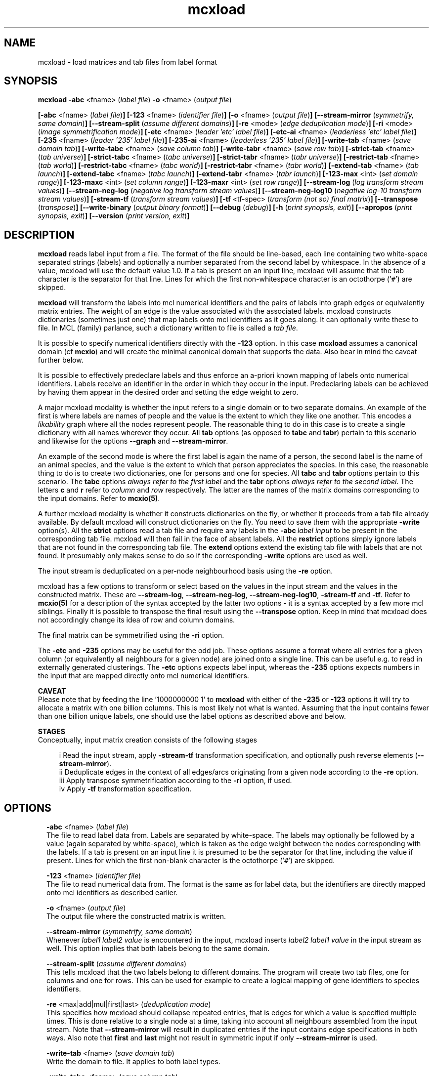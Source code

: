 .\" Copyright (c) 2009 Stijn van Dongen
.TH "mcxload" 1 "4 Nov 2009" "mcxload 1\&.008, 09-308" "USER COMMANDS "
.po 2m
.de ZI
.\" Zoem Indent/Itemize macro I.
.br
'in +\\$1
.nr xa 0
.nr xa -\\$1
.nr xb \\$1
.nr xb -\\w'\\$2'
\h'|\\n(xau'\\$2\h'\\n(xbu'\\
..
.de ZJ
.br
.\" Zoem Indent/Itemize macro II.
'in +\\$1
'in +\\$2
.nr xa 0
.nr xa -\\$2
.nr xa -\\w'\\$3'
.nr xb \\$2
\h'|\\n(xau'\\$3\h'\\n(xbu'\\
..
.if n .ll -2m
.am SH
.ie n .in 4m
.el .in 8m
..
.SH NAME
mcxload \- load matrices and tab files from label format
.SH SYNOPSIS

\fBmcxload\fP \fB-abc\fP <fname> (\fIlabel file\fP)
\fB-o\fP <fname> (\fIoutput file\fP)

\fB[-abc\fP <fname> (\fIlabel file\fP)\fB]\fP
\fB[-123\fP <fname> (\fIidentifier file\fP)\fB]\fP
\fB[-o\fP <fname> (\fIoutput file\fP)\fB]\fP
\fB[--stream-mirror\fP (\fIsymmetrify, same domain\fP)\fB]\fP
\fB[--stream-split\fP (\fIassume different domains\fP)\fB]\fP
\fB[-re\fP <mode> (\fIedge deduplication mode\fP)\fB]\fP
\fB[-ri\fP <mode> (\fIimage symmetrification mode\fP)\fB]\fP
\fB[-etc\fP <fname> (\fIleader \&'etc\&' label file\fP)\fB]\fP
\fB[-etc-ai\fP <fname> (\fIleaderless \&'etc\&' label file\fP)\fB]\fP
\fB[-235\fP <fname> (\fIleader \&'235\&' label file\fP)\fB]\fP
\fB[-235-ai\fP <fname> (\fIleaderless \&'235\&' label file\fP)\fB]\fP
\fB[-write-tab\fP <fname> (\fIsave domain tab\fP)\fB]\fP
\fB[-write-tabc\fP <fname> (\fIsave column tab\fP)\fB]\fP
\fB[-write-tabr\fP <fname> (\fIsave row tab\fP)\fB]\fP
\fB[-strict-tab\fP <fname> (\fItab universe\fP)\fB]\fP
\fB[-strict-tabc\fP <fname> (\fItabc universe\fP)\fB]\fP
\fB[-strict-tabr\fP <fname> (\fItabr universe\fP)\fB]\fP
\fB[-restrict-tab\fP <fname> (\fItab world\fP)\fB]\fP
\fB[-restrict-tabc\fP <fname> (\fItabc world\fP)\fB]\fP
\fB[-restrict-tabr\fP <fname> (\fItabr world\fP)\fB]\fP
\fB[-extend-tab\fP <fname> (\fItab launch\fP)\fB]\fP
\fB[-extend-tabc\fP <fname> (\fItabc launch\fP)\fB]\fP
\fB[-extend-tabr\fP <fname> (\fItabr launch\fP)\fB]\fP
\fB[-123-max\fP <int> (\fIset domain range\fP)\fB]\fP
\fB[-123-maxc\fP <int> (\fIset column range\fP)\fB]\fP
\fB[-123-maxr\fP <int> (\fIset row range\fP)\fB]\fP
\fB[--stream-log\fP (\fIlog transform stream values\fP)\fB]\fP
\fB[--stream-neg-log\fP (\fInegative log transform stream values\fP)\fB]\fP
\fB[--stream-neg-log10\fP (\fInegative log-10 transform stream values\fP)\fB]\fP
\fB[-stream-tf\fP (\fItransform stream values\fP)\fB]\fP
\fB[-tf\fP <tf-spec> (\fItransform (not so) final matrix\fP)\fB]\fP
\fB[--transpose\fP (\fItranspose\fP)\fB]\fP
\fB[--write-binary\fP (\fIoutput binary format\fP)\fB]\fP
\fB[--debug\fP (\fIdebug\fP)\fB]\fP
\fB[-h\fP (\fIprint synopsis, exit\fP)\fB]\fP
\fB[--apropos\fP (\fIprint synopsis, exit\fP)\fB]\fP
\fB[--version\fP (\fIprint version, exit\fP)\fB]\fP
.SH DESCRIPTION
\fBmcxload\fP reads label input from a file\&. The format of the file should be
line-based, each line containing two white-space separated strings (labels)
and optionally a number separated from the second label by whitespace\&. In
the absence of a value, mcxload will use the default value 1\&.0\&. If a tab is
present on an input line, mcxload will assume that the tab character is the
separator for that line\&. Lines for which the first non-whitespace character
is an octothorpe (\&'\fC#\fP\&') are skipped\&.

\fBmcxload\fP will transform the labels into mcl numerical identifiers and the
pairs of labels into graph edges or equivalently matrix entries\&. The weight
of an edge is the value associated with the associated labels\&. mcxload
constructs dictionaries (sometimes just one) that map labels onto mcl
identifiers as it goes along\&. It can optionally write these to file\&. In MCL
(family) parlance, such a dictionary written to file is called a \fItab
file\fP\&.

It is possible to specify numerical identifiers directly with
the \fB-123\fP option\&. In this case \fBmcxload\fP assumes a canonical
domain (cf \fBmcxio\fP) and will create the minimal canonical
domain that supports the data\&. Also bear in mind the caveat further
below\&.

It is possible to effectively predeclare labels and thus enforce
an a-priori known mapping of labels onto numerical identifiers\&.
Labels receive an identifier in the order in which they occur
in the input\&. Predeclaring labels can be achieved by
having them appear in the desired order and setting the edge
weight to zero\&.

A major mcxload modality is whether the input refers to a single
domain or to two separate domains\&. An example of the first is where
labels are names of people and the value is the extent to which they
like one another\&. This encodes a \fIlikability\fP graph where all
the nodes represent people\&. The reasonable thing to do in this
case is to create a single dictionary with all names wherever
they occur\&. All \fBtab\fP options (as opposed to \fBtabc\fP and \fBtabr\fP)
pertain to this scenario and likewise for the options \fB--graph\fP
and \fB--stream-mirror\fP\&.

An example of the second mode is where the first label is again the name of
a person, the second label is the name of an animal species, and the value
is the extent to which that person appreciates the species\&. In this case,
the reasonable thing to do is to create two dictionaries, one for persons
and one for species\&. All \fBtabc\fP and \fBtabr\fP options pertain to
this scenario\&. The \fBtabc\fP options \fIalways refer to the first label\fP
and the \fBtabr\fP options \fIalways refer to the second label\fP\&.
The letters \fBc\fP and \fBr\fP refer to \fIcolumn\fP and \fIrow\fP respectively\&.
The latter are the names of the matrix domains corresponding
to the input domains\&. Refer to \fBmcxio(5)\fP\&.

A further mcxload modality is whether it constructs dictionaries
on the fly, or whether it proceeds from a tab file already
available\&.
By default mcxload will construct dictionaries on the fly\&. You
need to save them with the appropriate \fB-write\fP option(s)\&.
All the \fBstrict\fP options read a tab file
and require any labels in the \fB-abc\fP\ \&\fIlabel input\fP
to be present in the corresponding tab file\&. mcxload will then fail in
the face of absent labels\&.
All the \fBrestrict\fP options simply ignore labels that are
not found in the corresponding tab file\&.
The \fBextend\fP options extend the existing tab file with
labels that are not found\&.
It presumably only makes sense to do so if the corresponding
\fB-write\fP options are used as well\&.

The input stream is deduplicated on a per-node neighbourhood basis
using the \fB-re\fP option\&.

mcxload has a few options to transform or select based on
the values in the input stream and the values in the
constructed matrix\&. These are
\fB--stream-log\fP,
\fB--stream-neg-log\fP,
\fB--stream-neg-log10\fP,
\fB-stream-tf\fP and
\fB-tf\fP\&.
Refer to \fBmcxio(5)\fP for a description of the syntax accepted
by the latter two options \- it is a syntax accepted
by a few more mcl siblings\&.
Finally it is possible to transpose the final result
using the \fB--transpose\fP option\&. Keep in mind that
mcxload does not accordingly change its idea of row and
column domains\&.

The final matrix can be symmetrified using the \fB-ri\fP option\&.

The \fB-etc\fP and \fB-235\fP options may be useful for
the odd job\&. These options assume a format where all entries for a given
column (or equivalently all neighbours for a given node) are joined onto a
single line\&. This can be useful e\&.g\&. to read in externally generated
clusterings\&. The \fB-etc\fP options expects label input, whereas the
\fB-235\fP options expects numbers in the input that are mapped
directly onto mcl numerical identifiers\&.

\fBCAVEAT\fP
.br
Please note that by feeding the line \&'1000000000 1\&' to \fBmcxload\fP with either
of the \fB-235\fP or \fB-123\fP options it will try to allocate a
matrix with one billion columns\&. This is most likely not what is wanted\&.
Assuming that the input contains fewer than one billion unique labels, one
should use the label options as described above and below\&.

\fBSTAGES\fP
.br
Conceptually, input matrix creation consists of the following stages

.ZJ 2m 2m "i"
Read the input stream, apply \fB-stream-tf\fP transformation
specification, and optionally push reverse elements
(\fB--stream-mirror\fP)\&.
.in -4m
.ZJ 2m 2m "ii"
Deduplicate edges in the context of all edges/arcs originating from
a given node according to the \fB-re\fP option\&.
.in -4m
.ZJ 2m 2m "iii"
Apply transpose symmetrification according to the
\fB-ri\fP option, if used\&.
.in -4m
.ZJ 2m 2m "iv"
Apply \fB-tf\fP transformation specification\&.
.in -4m
.SH OPTIONS

.ZI 2m "\fB-abc\fP <fname> (\fIlabel file\fP)"
\&
.br
The file to read label data from\&. Labels are separated by white-space\&. The
labels may optionally be followed by a value (again separated by
white-space), which is taken as the edge weight between the nodes
corresponding with the labels\&. If a tab is present on an input line it is
presumed to be the separator for that line, including the value if present\&.
Lines for which the first non-blank character is the octothorpe (\&'\fC#\fP\&')
are skipped\&.
.in -2m

.ZI 2m "\fB-123\fP <fname> (\fIidentifier file\fP)"
\&
.br
The file to read numerical data from\&. The format is the same as
for label data, but the identifiers are directly mapped onto mcl identifiers
as described earlier\&.
.in -2m

.ZI 2m "\fB-o\fP <fname> (\fIoutput file\fP)"
\&
.br
The output file where the constructed matrix is written\&.
.in -2m

.ZI 2m "\fB--stream-mirror\fP (\fIsymmetrify, same domain\fP)"
\&
.br
Whenever \fIlabel1\fP \fIlabel2\fP \fIvalue\fP
is encountered in the input, mcxload inserts
\fIlabel2\fP \fIlabel1\fP \fIvalue\fP in the input
stream as well\&. This option implies that both labels
belong to the same domain\&.
.in -2m

.ZI 2m "\fB--stream-split\fP (\fIassume different domains\fP)"
\&
.br
This tells mcxload that the two labels belong to different domains\&.
The program will create two tab files, one for columns and one
for rows\&. This can be used for example to create a logical mapping of
gene identifiers to species identifiers\&.
.in -2m

.ZI 2m "\fB-re\fP <max|add|mul|first|last> (\fIdeduplication mode\fP)"
\&
.br
This specifies how mcxload should collapse repeated entries, that is edges
for which a value is specified multiple times\&. This is done relative to a
single node at a time, taking into account all neighbours assembled from the
input stream\&. Note that \fB--stream-mirror\fP will result in
duplicated entries if the input contains edge specifications in both ways\&.
Also note that \fBfirst\fP and \fBlast\fP might not result in
symmetric input if only \fB--stream-mirror\fP is used\&.
.in -2m

.ZI 2m "\fB-write-tab\fP <fname> (\fIsave domain tab\fP)"
\&
.br
Write the domain to file\&. It applies to both label types\&.
.in -2m

.ZI 2m "\fB-write-tabc\fP <fname> (\fIsave column tab\fP)"
\&
.br
Write the column domain to file\&. It applies to the first label found
on each input line\&.
.in -2m

.ZI 2m "\fB-write-tabr\fP <fname> (\fIsave row tab\fP)"
\&
.br
Write the column domain to file\&. It applies to the second label found
on each input line\&.
.in -2m

.ZI 2m "\fB-strict-tab\fP <fname> (\fItab universe\fP)"
\&
.br
Read a dictionary from file and require each label to be present in the
dictionary\&. mcxload will exit on absentees\&.
.in -2m

.ZI 2m "\fB-strict-tabc\fP <fname> (\fItabc universe\fP)"
\&
.br
Read a dictionary from file and require the first label on each line
to be present in the dictionary\&. mcxload will exit on absentees\&.
.in -2m

.ZI 2m "\fB-strict-tabr\fP <fname> (\fItabr universe\fP)"
\&
.br
Read a dictionary from file and require the second label on each line
to be present in the dictionary\&. mcxload will exit on absentees\&.
.in -2m

.ZI 2m "\fB-restrict-tab\fP <fname> (\fItab world\fP)"
\&
.br
Read a dictionary from file and only accept input lines (edges)
for which both labels are present in the dictionary\&.
mcxload will ignore absentees\&.
.in -2m

.ZI 2m "\fB-restrict-tabc\fP <fname> (\fItabc world\fP)"
\&
.br
Read a dictionary from file and ignore input lines
for which the first label is absent from the dictionary\&.
.in -2m

.ZI 2m "\fB-restrict-tabr\fP <fname> (\fItabr world\fP)"
\&
.br
Read a dictionary from file and ignore input lines
for which the second label is absent from the dictionary\&.
.in -2m

.ZI 2m "\fB-extend-tab\fP <fname> (\fItab launch\fP)"
\&
.br
Read a dictionary from file and extend it with any
label from the input not yet present in the dictionary\&.
.in -2m

.ZI 2m "\fB-extend-tabc\fP <fname> (\fItabc launch\fP)"
\&
.br
Read a dictionary from file and extend it with all
first labels from the input not yet present in the dictionary\&.
.in -2m

.ZI 2m "\fB-extend-tabr\fP <fname> (\fItabr launch\fP)"
\&
.br
Read a dictionary from file and extend it with all
second labels from the input not yet present in the dictionary\&.
.in -2m

.ZI 2m "\fB-123-max\fP <int> (\fIset domain range\fP)"
\&
.br
Numbers starting from \fI<int>\fP will be ignored, and the domain (used
for both columns and rows) will range from zero up to one less than
\fI<int>\fP\&.
.in -2m

.ZI 2m "\fB-123-maxc\fP <int> (\fIset column range\fP)"
\&
.br
Numbers starting from \fI<int>\fP will be ignored in the column domain,
and the column domain will range from zero up to one
less than \fI<int>\fP\&.
.in -2m

.ZI 2m "\fB-123-maxr\fP <int> (\fIset row range\fP)"
\&
.br
Numbers starting from \fI<int>\fP will be ignored in the row domain,
and the row domain will range from zero up to one
less than \fI<int>\fP\&.
.in -2m

.ZI 2m "\fB--stream-log\fP (\fIlog transform stream values\fP)"
\&
.br
Replace each entry by its natural logarithm\&.
.in -2m

.ZI 2m "\fB--stream-neg-log\fP (\fInegative log transform stream values\fP)"
\&
'in -2m
.ZI 2m "\fB--stream-neg-log10\fP (\fInegative log-10 transform stream values\fP)"
\&
'in -2m
'in +2m
\&
.br
Replace each entry by the negative of its natural logarithm and
log-10 representation, respectively\&.
This is for example useful to convert scores that denote probabilities
or p-values such as BLAST scores\&.
.in -2m

.ZI 2m "\fB-stream-tf\fP (\fItransform stream values\fP)"
\&
.br
Transform the stream values as they are read in according
to the syntax described in \fBmcxio(5)\fP\&.
.in -2m

.ZI 2m "\fB-tf\fP <tf-spec> (\fItransform (not so) final matrix\fP)"
\&
.br
Transform the matrix values after deduplication and symmetrification
according to the syntax described in \fBmcxio(5)\fP\&.
.in -2m

.ZI 2m "\fB-ri\fP (\fI<max|add|mul>\fP)"
\&
.br
After the initial matrix has been assembled, it can be symmetrified by
either of these options\&. They indicate the operation used to combine the
entries of the transposed matrix and the original matrix\&. \fBmul\fP
is special in that it treats missing entries (which are normally considered
zero in mcl matrix operations) as one\&.
.in -2m

.ZI 2m "\fB--transpose\fP (\fItranspose\fP)"
\&
.br
Write the transposed matrix to file\&. This is obviously not useful
when a symmetric matrix has been generated\&.
.in -2m

.ZI 2m "\fB-etc\fP <fname> (\fIleader \&'etc\&' label file\fP)"
\&
'in -2m
.ZI 2m "\fB-etc-ai\fP <fname> (\fIleaderless \&'etc\&' label file\fP)"
\&
'in -2m
.ZI 2m "\fB-235\fP <fname> (\fIleader \&'235\&' label file\fP)"
\&
'in -2m
.ZI 2m "\fB-235-ai\fP <fname> (\fIleaderless \&'235\&' label file\fP)"
\&
'in -2m
'in +2m
\&
.br
The input is read in lines; each line is split on whitespace into labels\&.
For \fB-etc\fP the first label is interpreted as the source node\&. All
other labels are interpreted as destination nodes\&. Currently no values are
recognized, but this functionality may be introduced in the future\&.
For \fB-etc-ai\fP (\fIauto-increment\fP) all labels are interpreted as
destination nodes and mcxload automatically creates a source node for each
line it reads\&. This option can be useful to read in files encoding a
clustering, where each line represents a cluster of white-space separated
labels\&.

The \fB-235\fP options are similar except that the input is not
interpreted as labels but must consist of numbers that explicitly
specify the matrix to be built\&.
.in -2m

.ZI 2m "\fB--write-binary\fP (\fIoutput binary format\fP)"
\&
.br
The output matrix is written in native binary format \- refer to
\fBmcxio(5)\fP\&.
.in -2m

.ZI 2m "\fB--debug\fP (\fIdebug\fP)"
\&
.br
Among other things, this turns on warnings when \fBrestrict\fP tab
files are used and labels are found to be missing\&.
.in -2m
.SH AUTHOR
Stijn van Dongen\&.
.SH SEE ALSO
\fBmcxio(5)\fP,
\fBmcxdump(1)\fP,
\fBmcl(1)\fP,
\fBmclfaq(7)\fP,
and \fBmclfamily(7)\fP for an overview of all the documentation
and the utilities in the mcl family\&.
